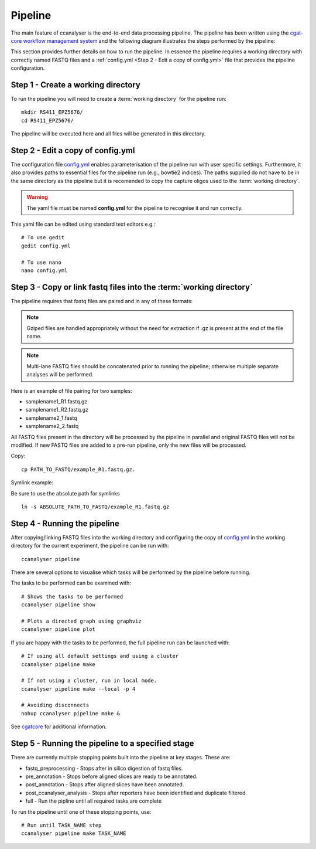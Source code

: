 
Pipeline
########

The main feature of ccanalyser is the end-to-end data processing pipeline. 
The pipeline has been written using the `cgat-core workflow management system <https://github.com/cgat-developers/cgat-core>`_ 
and the following diagram illustrates the steps performed by the pipeline:

.. image:: images/pipeline_flow.svg
    :width: 100%
    :alt: Pipeline flow diagram


This section provides further details on how to run the pipeline. In essence
the pipeline requires a working directory with correctly named FASTQ files
and a :ref:`config.yml <Step 2 - Edit a copy of config.yml>` file that provides
the pipeline configuration.  



Step 1 - Create a working directory
===================================

To run the pipeline you will need to create a :term:`working directory`
for the pipeline run:

::

   mkdir RS411_EPZ5676/
   cd RS411_EPZ5676/

The pipeline will be executed here and all files will be generated
in this directory.

Step 2 - Edit a copy of config.yml
==================================

The configuration file `config.yml <https://github.com/sims-lab/capture-c/blob/master/config.yml>`_ enables 
parameterisation of the pipeline run with user specific settings. Furthermore,
it also provides paths to essential files for the pipeline run (e.g., bowtie2 indices).
The paths supplied do not have to be in the same directory as the pipeline but it is
recomended to copy the capture oligos used to the :term:`working directory`.

.. warning::

    The yaml file must be named **config.yml** for the pipeline to recognise it and run correctly.

This yaml file can be edited using standard text editors e.g.:

::

    # To use gedit
    gedit config.yml

    # To use nano
    nano config.yml



Step 3 -  Copy or link fastq files into the :term:`working directory`
=====================================================================

The pipeline requires that fastq files are paired and in any of these formats:

.. note::
    
    Gziped files are handled appropriately without the need for extraction if .gz is
    present at the end of the file name. 

.. note::

    Multi-lane FASTQ files should be
    concatenated prior to running the pipeline; otherwise multiple separate analyses will
    be performed.

Here is an example of file pairing for two samples:

* samplename1_R1.fastq.gz
* samplename1_R2.fastq.gz
* samplename2_1.fastq
* samplename2_2.fastq

All FASTQ files present in the directory will be processed by the pipeline in parallel and
original FASTQ files will not be modified. If new FASTQ files are added to a pre-run pipeline,
only the new files will be processed.



Copy:

::

    cp PATH_TO_FASTQ/example_R1.fastq.gz.

Symlink example:

Be sure to use the absolute path for symlinks

::

    ln -s ABSOLUTE_PATH_TO_FASTQ/example_R1.fastq.gz


Step 4 - Running the pipeline
=============================

After copying/linking FASTQ files into the working directory and configuring the copy of
`config.yml <https://github.com/sims-lab/capture-c/blob/master/config.yml>`_
in the working directory for the current experiment, the pipeline can be run with:

::

    ccanalyser pipeline


There are several options to visualise which tasks will be performed by the pipeline
before running. 

The tasks to be performed can be examined with:

::
    
    # Shows the tasks to be performed
    ccanalyser pipeline show 

    # Plots a directed graph using graphviz
    ccanalyser pipeline plot

If you are happy with the tasks to be performed, the full pipeline run can be launched with:

::

    # If using all default settings and using a cluster
    ccanalyser pipeline make

    # If not using a cluster, run in local mode.
    ccanalyser pipeline make --local -p 4

    # Avoiding disconnects
    nohup ccanalyser pipeline make &


See `cgatcore <https://cgat-core.readthedocs.io/en/latest/getting_started/Examples.html>`_ for additional
information.



Step 5 - Running the pipeline to a specified stage
==================================================

There are currently multiple stopping points built into the pipeline at key stages. These are:

* fastq_preprocessing - Stops after in silico digestion of fastq files.
* pre_annotation - Stops before aligned slices are ready to be annotated.
* post_annotation - Stops after aligned slices have been annotated.
* post_ccanalyser_analysis - Stops after reporters have been identified and duplicate filtered.
* full - Run the pipline until all required tasks are complete

To run the pipeline until one of these stopping points, use:

::

    # Run until TASK_NAME step
    ccanalyser pipeline make TASK_NAME



